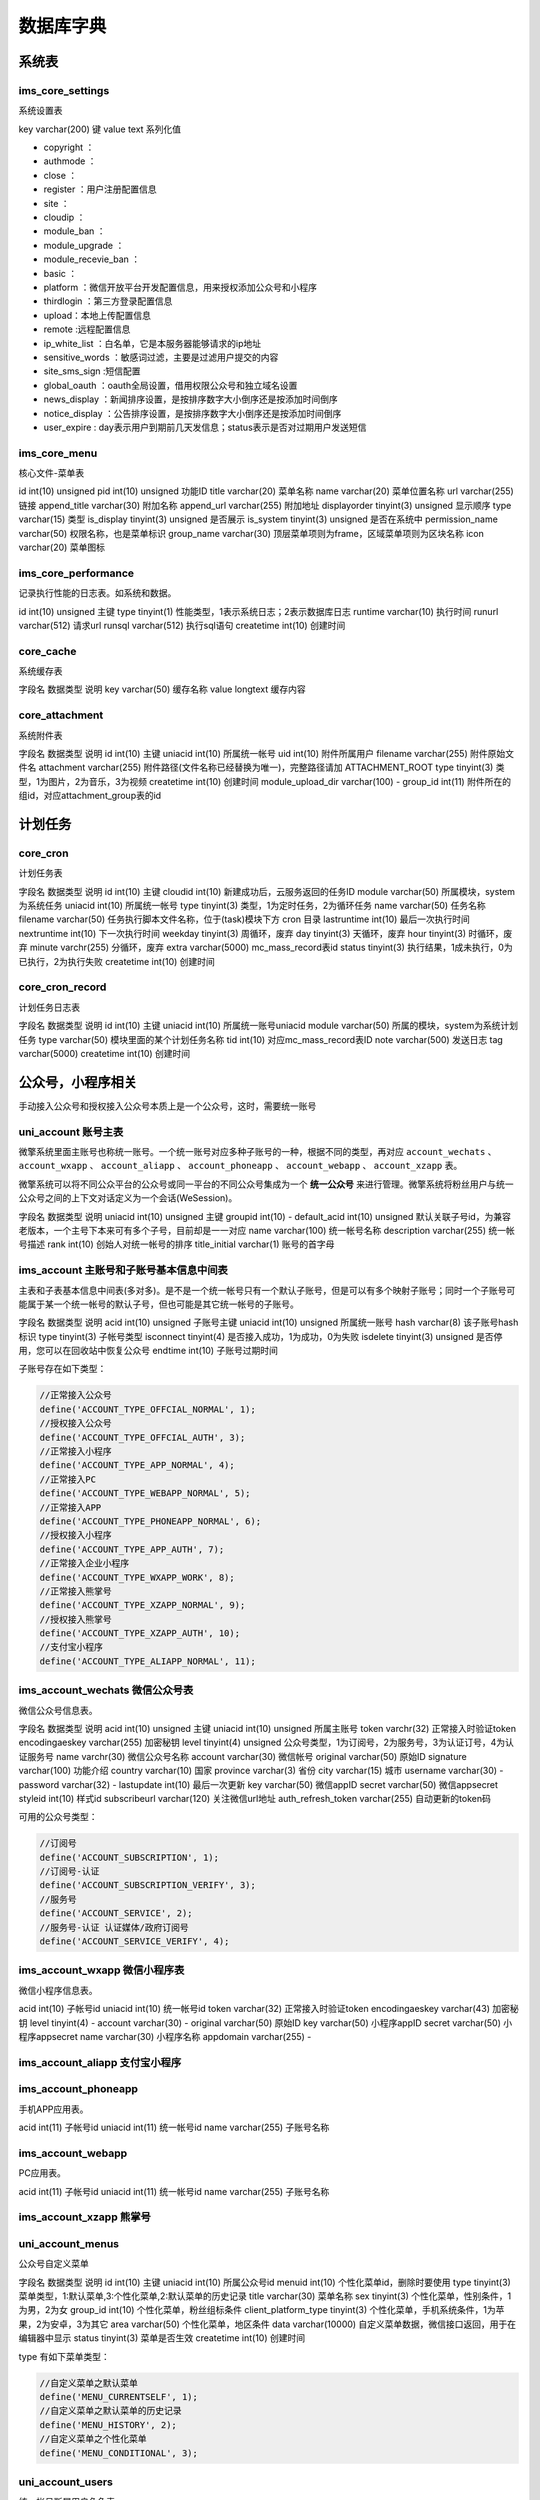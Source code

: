 *****
数据库字典
*****


系统表
======

ims_core_settings
-----------------
系统设置表

key  varchar(200)  键
value  text  系列化值

- copyright ：
- authmode ：
- close ：
- register ：用户注册配置信息
- site ：
- cloudip ：
- module_ban ：
- module_upgrade ：
- module_recevie_ban ：
- basic ：
- platform ：微信开放平台开发配置信息，用来授权添加公众号和小程序
- thirdlogin ：第三方登录配置信息
- upload：本地上传配置信息
- remote :远程配置信息
- ip_white_list ：白名单，它是本服务器能够请求的ip地址
- sensitive_words ：敏感词过滤，主要是过滤用户提交的内容
- site_sms_sign :短信配置
- global_oauth ：oauth全局设置，借用权限公众号和独立域名设置
- news_display ：新闻排序设置，是按排序数字大小倒序还是按添加时间倒序
- notice_display ：公告排序设置，是按排序数字大小倒序还是按添加时间倒序
- user_expire : day表示用户到期前几天发信息；status表示是否对过期用户发送短信



ims_core_menu
--------------
核心文件-菜单表

id  int(10) unsigned
pid  int(10) unsigned  功能ID
title  varchar(20)  菜单名称
name  varchar(20)  菜单位置名称
url  varchar(255)  链接
append_title  varchar(30)  附加名称
append_url  varchar(255)  附加地址
displayorder  tinyint(3) unsigned  显示顺序
type  varchar(15)  类型
is_display  tinyint(3) unsigned  是否展示
is_system  tinyint(3) unsigned  是否在系统中
permission_name  varchar(50)  权限名称，也是菜单标识
group_name  varchar(30)  顶层菜单项则为frame，区域菜单项则为区块名称
icon  varchar(20)  菜单图标


ims_core_performance
--------------------
记录执行性能的日志表。如系统和数据。

id  int(10) unsigned  主键
type  tinyint(1)  性能类型，1表示系统日志；2表示数据库日志
runtime  varchar(10)  执行时间
runurl  varchar(512)  请求url
runsql  varchar(512)  执行sql语句
createtime  int(10)  创建时间

core_cache
----------
系统缓存表

字段名  数据类型  说明
key  varchar(50)  缓存名称
value  longtext  缓存内容

core_attachment
---------------
系统附件表

字段名  数据类型  说明
id  int(10)  主键
uniacid  int(10)  所属统一帐号
uid  int(10)  附件所属用户
filename  varchar(255)  附件原始文件名
attachment  varchar(255)  附件路径(文件名称已经替换为唯一)，完整路径请加 ATTACHMENT_ROOT
type  tinyint(3)  类型，1为图片，2为音乐，3为视频
createtime  int(10)  创建时间
module_upload_dir  varchar(100)  -
group_id  int(11)  附件所在的组id，对应attachment_group表的id




计划任务
========
core_cron
---------
计划任务表

字段名  数据类型  说明
id  int(10)  主键
cloudid  int(10)  新建成功后，云服务返回的任务ID
module  varchar(50)  所属模块，system为系统任务
uniacid  int(10)  所属统一帐号
type  tinyint(3)  类型，1为定时任务，2为循环任务
name  varchar(50)  任务名称
filename  varchar(50)  任务执行脚本文件名称，位于(task)模块下方 cron 目录
lastruntime  int(10)  最后一次执行时间
nextruntime  int(10)  下一次执行时间
weekday  tinyint(3)  周循环，废弃
day  tinyint(3)  天循环，废弃
hour  tinyint(3)  时循环，废弃
minute  varchr(255)  分循环，废弃
extra  varchar(5000)  mc_mass_record表id
status  tinyint(3)  执行结果，1成未执行，0为已执行，2为执行失败
createtime  int(10)  创建时间

core_cron_record
----------------
计划任务日志表

字段名  数据类型  说明
id  int(10)  主键
uniacid  int(10)  所属统一账号uniacid
module  varchar(50)  所属的模块，system为系统计划任务
type  varchar(50)  模块里面的某个计划任务名称
tid  int(10)  对应mc_mass_record表ID
note  varchar(500)  发送日志
tag  varchar(5000)
createtime  int(10)  创建时间


公众号，小程序相关
=================

手动接入公众号和授权接入公众号本质上是一个公众号，这时，需要统一账号

uni_account 账号主表
--------------------
微擎系统里面主账号也称统一账号。一个统一账号对应多种子账号的一种，根据不同的类型，再对应 ``account_wechats`` 、 ``account_wxapp`` 、 ``account_aliapp`` 、 ``account_phoneapp`` 、 ``account_webapp`` 、 ``account_xzapp`` 表。

微擎系统可以将不同公众平台的公众号或同一平台的不同公众号集成为一个 **统一公众号** 来进行管理。微擎系统将粉丝用户与统一公众号之间的上下文对话定义为一个会话(WeSession)。

字段名  数据类型  说明
uniacid  int(10) unsigned  主键
groupid  int(10)  -
default_acid  int(10) unsigned   默认关联子号id，为兼容老版本，一个主号下本来可有多个子号，目前却是一一对应
name  varchar(100)  统一帐号名称
description  varchar(255)  统一帐号描述
rank  int(10)  创始人对统一帐号的排序
title_initial  varchar(1)  账号的首字母


ims_account 主账号和子账号基本信息中间表
--------------------------------------
主表和子表基本信息中间表(多对多)。是不是一个统一帐号只有一个默认子账号，但是可以有多个映射子账号；同时一个子账号可能属于某一个统一帐号的默认子号，但也可能是其它统一帐号的子账号。

字段名  数据类型  说明
acid  int(10) unsigned  子账号主键
uniacid  int(10) unsigned  所属统一账号
hash  varchar(8)  该子账号hash标识
type  tinyint(3)  子帐号类型
isconnect  tinyint(4)  是否接入成功，1为成功，0为失败
isdelete  tinyint(3) unsigned  是否停用，您可以在回收站中恢复公众号
endtime  int(10)  子账号过期时间

子账号存在如下类型：

.. code-block:: php

	//正常接入公众号
	define('ACCOUNT_TYPE_OFFCIAL_NORMAL', 1);
	//授权接入公众号
	define('ACCOUNT_TYPE_OFFCIAL_AUTH', 3);
	//正常接入小程序
	define('ACCOUNT_TYPE_APP_NORMAL', 4);
	//正常接入PC
	define('ACCOUNT_TYPE_WEBAPP_NORMAL', 5);
	//正常接入APP
	define('ACCOUNT_TYPE_PHONEAPP_NORMAL', 6);
	//授权接入小程序
	define('ACCOUNT_TYPE_APP_AUTH', 7);
	//正常接入企业小程序
	define('ACCOUNT_TYPE_WXAPP_WORK', 8);
	//正常接入熊掌号
	define('ACCOUNT_TYPE_XZAPP_NORMAL', 9);
	//授权接入熊掌号
	define('ACCOUNT_TYPE_XZAPP_AUTH', 10);
	//支付宝小程序
	define('ACCOUNT_TYPE_ALIAPP_NORMAL', 11);

ims_account_wechats 微信公众号表
-------------------------------
微信公众号信息表。

字段名  数据类型  说明
acid  int(10) unsigned  主键
uniacid  int(10) unsigned  所属主账号
token  varchr(32)  正常接入时验证token
encodingaeskey  varchar(255)  加密秘钥
level  tinyint(4) unsigned  公众号类型，1为订阅号，2为服务号，3为认证订号，4为认证服务号
name  varchr(30)  微信公众号名称
account  varchar(30)  微信帐号
original varchar(50)  原始ID
signature varchar(100)  功能介绍
country  varchar(10)  国家
province  varchar(3)  省份
city  varchar(15)  城市
username varchar(30)  -
password varchar(32)  -
lastupdate int(10)  最后一次更新
key  varchar(50)  微信appID
secret  varchar(50)  微信appsecret
styleid  int(10)  样式id
subscribeurl  varchar(120)  关注微信url地址
auth_refresh_token  varchar(255)  自动更新的token码

可用的公众号类型：

.. code-block:: php

	//订阅号
	define('ACCOUNT_SUBSCRIPTION', 1);
	//订阅号-认证
	define('ACCOUNT_SUBSCRIPTION_VERIFY', 3);
	//服务号
	define('ACCOUNT_SERVICE', 2);
	//服务号-认证 认证媒体/政府订阅号
	define('ACCOUNT_SERVICE_VERIFY', 4);

ims_account_wxapp 微信小程序表
-----------------------------
微信小程序信息表。

acid  int(10)  子帐号id
uniacid  int(10)  统一帐号id
token  varchar(32)  正常接入时验证token
encodingaeskey  varchar(43)  加密秘钥
level  tinyint(4)  -
account  varchar(30)  -
original  varchar(50)  原始ID
key  varchar(50)  小程序appID
secret  varchar(50)  小程序appsecret
name  varchar(30)  小程序名称
appdomain  varchar(255)  -

ims_account_aliapp 支付宝小程序
------------------------------


ims_account_phoneapp
--------------------
手机APP应用表。

acid  int(11)  子帐号id
uniacid  int(11)  统一帐号id
name  varchar(255)  子账号名称

ims_account_webapp
------------------
PC应用表。

acid  int(11)  子帐号id
uniacid  int(11)  统一帐号id
name  varchar(255)  子账号名称

ims_account_xzapp 熊掌号
------------------------

uni_account_menus
-----------------
公众号自定义菜单

字段名  数据类型  说明
id  int(10)  主键
uniacid  int(10)  所属公众号id
menuid  int(10)  个性化菜单id，删除时要使用
type  tinyint(3)  菜单类型，1:默认菜单,3:个性化菜单,2:默认菜单的历史记录
title  varchar(30)  菜单名称
sex  tinyint(3)  个性化菜单，性别条件，1为男，2为女
group_id  int(10)  个性化菜单，粉丝组标条件
client_platform_type  tinyint(3)  个性化菜单，手机系统条件，1为苹果，2为安卓，3为其它
area  varchar(50)  个性化菜单，地区条件
data  varchar(10000)  自定义菜单数据，微信接口返回，用于在编辑器中显示
status  tinyint(3)  菜单是否生效
createtime  int(10)  创建时间

type 有如下菜单类型：

.. code-block:: php

	//自定义菜单之默认菜单
	define('MENU_CURRENTSELF', 1);
	//自定义菜单之默认菜单的历史记录
	define('MENU_HISTORY', 2);
	//自定义菜单之个性化菜单
	define('MENU_CONDITIONAL', 3);

uni_account_users
-----------------
统一帐号所属用户角色表。

id  int(10)  主键
uniacid  int(10)  所属公众号
uid  int(10)  公众号对应具有权限用户
role  varchao(255)  用户的角色，分为manager,operator,owner,vice_founder。公众号权限从owner上取，owner可以编辑公众号信息
rank  tinyint(3)  公众号及小程序置顶排序



uni_account_modules
--------------------
统一账号所属模块状态表，设置过的模块才会存放在此表。说明模块的配置是对应统一帐号的。一个统一帐号模块都有独自的配置。

id  int(10) unsigned  主键
uniacid  int(10) unsigned  所属统一账号
module  varchar(50)  模块标识
enabled  tinyint(1)  在该统一帐号下模块是否启用，1为启用，0为禁用
shortcut  tinyint(1)  是否添加模块到快捷菜单，1为添加，0为不加
displayorder  int(10)  用户对模块置顶排序
settings  text  模块启用配置时，存放模块配置信息。存在default_entry表示模块默认入口id

ims_modules
-----------
所有安装模块的信息表格。记录的是模块清单的所有信息。

mid  int(10) unsigned  模块主键
name  varchar(10)  模块标识，不同于名称，该值唯一
type  varchar(20)  方便在左侧菜单中归类与显示。目前支持system,business等
title  varchar(100)  模块名称
version  varchar(15)  模块版本
ability  varchar(500)  模块功能
description  varchar(1000)  模块描述
author  varchar(50)  模块作者
url  varchar(255)  模块获取链接
setting  tinyint(1)  是否有模块全局配置
subscribes  varchar(500)  模块订阅的消息类型，模块接到消息后可以处理数据，但无法返回结果
handles  varchar(500)  模块处理的消息类型，模块接到此事件后，会直接转到至模块中处理，并返回结果。
isrulefields  tinyint(1)  是否要嵌入规则，设置后，可以在自动回复中设置关键字来进入模块
issystem  tinyint(1) unsigned  是否是系统内置模块
target  int(10) unsigned
iscard  tinyint(3) unsigned  是否支持使用优惠券
permissions  varchar(5000)  模块内的权限标识
title_initial  varchar(1)  模块标题的首字母
wxapp_support  tinyint(1)  模块是否支持微信小程序1:不支持；2:支持;0:表示没有设置
app_support  tinyint(1)
welcome_support  int(2)
oauth_type  tinyint(1)  模块授权类型，模块获取用户授权方式 1.静默授权 2.用户有感知授权
webapp_support  tinyint(1)
phoneapp_support  tinyint(1)
account_support  tinyint(1)
xzapp_support  tinyint(1)
aliapp_support  tinyint(1)

.. code-block:: php

	function module_types() {
		static $types = array(
			'business' => array(
				'name' => 'business',
				'title' => '主要业务',
				'desc' => ''
			),
			'customer' => array(
				'name' => 'customer',
				'title' => '客户关系',
				'desc' => ''
			),
			'activity' => array(
				'name' => 'activity',
				'title' => '营销及活动',
				'desc' => ''
			),
			'services' => array(
				'name' => 'services',
				'title' => '常用服务及工具',
				'desc' => ''
			),
			'biz' => array(
				'name' => 'biz',
				'title' => '行业解决方案',
				'desc' => ''
			),
			'enterprise' => array(
				'name' => 'enterprise',
				'title' => '企业应用',
				'desc' => ''
			),
			'h5game' => array(
				'name' => 'h5game',
				'title' => 'H5游戏',
				'desc' => ''
			),
			'other' => array(
				'name' => 'other',
				'title' => '其他',
				'desc' => ''
			)
		);
		return $types;
	}

- 公众号封面设置：支持公众号时可设置此项，设置一些功能的关键字入口，方便用户利用关键字触发图文进入功能

- 首页导航，个人中心导航，快捷菜单设置：支持公众号时可设置此项，设置这些菜单后，在用户DIY个人中心或是微官网首页时，可以选择此处设置的链接，方便管理员聚合模块功能。

- 是否要嵌入规则：支持公众号时可设置此项，微擎系统默认支持文字，图文，音乐，语音等回复，此类回复并不能很完美的支持模块中的需求，故而模块可以在自己的功能内，嵌入一个关键字规则回复功能，自行处理关键字触发后的回复内容（查看processor.php）。

- 订阅的消息类型：支持公众号时可设置此项，系统收到消息后，通知到订阅过这个消息的模块，模块只是负责接收处理消息，并不能去干预这个信息到达系统后的回复方式及内容。比如，你想用户在核销卡券后，在自己的模块中写入一条数据记录用户已经使用，则可以订阅”用户核销卡券事件”，当有人核销卡券时，系统会告诉你。

- 直接处理的类型：支持公众号时可设置此项，微擎系统所有关键字回复皆是基于“文字”信息，比如用户发送“我要投票”，系统收到后路由到相应的功能中，回复相应的数据。但是一些没有含义的信息，比如一张图片，一个地址位置等等，目前系统接到后是不做处理的，如果您的模块有此方面的需求，可以设置支持”直接可处理的消息类型”。
- 开发过程中，如果想变更一些配置，比如增加订阅消息，可以直接修改 manifest.xml 文件

基础配置：

- 参数设置：


ims_modules_plugin
-------------------
模块插件映射表

id  int(11)  主键
name  varchar(100)  模块名称
main_module  varchar(100)  主模块名称

ims_modules_cloud
-----------------
本地和云端模块有更新的记录会插入到该表中。

id  int(11)
name  varchar(100)  模块标识
title  varchar(100)  模块名称
title_initial  varchar(1)  首写字母
logo  varchar(100)  模块logo
version  varchar(15)  模块版本
install_status  tinyint(4)  安装状态
account_support  tinyint(4)  是否支持公众号
wxapp_support  tinyint(4)  小程序
webapp_support  tinyint(4)  PC版
phoneapp_support tinyint(4)  APP
welcome_support  tinyint(4)  微擎首页
main_module_name  varchar(50)  主模块标识
main_module_logo  varchar(100)  主模块logo
has_new_version  tinyint(1)  是否有新版本
has_new_branch  tinyint(1)  是否有新分支
is_ban  tinyint(4)  -
lastupdatetime  int(11)  最后一次更新
xzapp_support  tinyint(1)  是否支持熊掌
cloud_id  int(11)  -
aliapp_support  tinyint(1)  是否支持支付宝小程序

install_status 可能值如下：

.. code-block:: php

	//模块位于本地且安装
	define('MODULE_LOCAL_INSTALL', '1');
	//模块位于本地但未安装
	define('MODULE_LOCAL_UNINSTALL', '2');
	//模块位于线上且安装
	define('MODULE_CLOUD_INSTALL', '3');
	//模块位于线上且未安装
	define('MODULE_CLOUD_UNINSTALL', '4');


ims_modules_bindings
--------------------
定义此模块的封面,管理菜单,微站菜单及规则扩展菜单。该信息来自清单文件的bindins部分。模块的所有入口地址。

eid  int(11)
module  varchar(100)  模块标识
entry  varchar(30)  实体类型 cover/rule/menu/home/profile/shortcut/function/page/system_welcome/mine等
call  varchar(50)  WeModuleSite 类中的方法名称
title  varchar(50)  操作名称
do  varchar(200)  模块操作入口
state  varchar(200)  附加的用户参数(定义于WeModuleSite)
direct  int(11)  指进入时不做登录验证，可随意访问
url  varchar(100)
icon  varchar(50)  图标地址
displayorder  tinyint(255) unsigned  显示顺序


ims_uni_account_modules
------------------------
统一账号和模块的关联表。

id  int(10) unsigned  主键
uniacid  int(10) unsigned  统一账号id
module  varchar(50)  模块标识，即名称
enabled  tinyint(1) unsigned  是否开启模块
settings  text  在当前统一账号下的模块设置
shortcut  tinyint(1) unsigned  快捷访问
displayorder  int(10) unsigned  显示顺序

modules_rank
------------
模块排序表。用来显示某一用户最常用模块。

id  int(10) unsigned
module_name  varchar(100)  模块名称
uid  int(10)  用户id
rank  int(10)  排序数



ims_uni_group
-------------
微擎系统里面的应用权限套餐表。

什么是应用权限套餐？使用微擎的时候我们可以添加多个统一账号，可以对每个统一账号进行设置一些权限，例如，有的统一账号可以使用某个模块，有的统一账号不可以使用这个模块，限制统一账号使用哪些功能的称为应用权限套餐，应用权限套餐在微擎后台的“系统”——>应用权限组里面。因为，基础服务和所有服务套餐是微擎系统默认的，所以，在应用权限套餐表中看不到这两个套餐数据，只有管理员自己添加的套餐服务才在这个表中看到。

id  int(10) unsigned  主键
owner_uid  int(10)  拥有者id，默认为0，为副创始人id
name  varchar(50)  套餐名称
modules  text  套餐包含的模块，包含模块标识的系列化数据
templates  varchar(5000)  套餐包含的模板，包含模板id的系列化数据
uniacid  int(10) unsigned  统一账号，默认为0，表示该套餐不属于任何统一帐号扩展包；如果存在，则表示该额外套餐所属的统一帐号；一个统一帐号只能有一个额外套餐；

uni_account_group
-----------------
统一账号和套餐组映射表，即统一帐号下拥有的套餐组。

id  int(10) unsigned  主键
uniacid  int(10) unsigned  统一帐号id
groupid  int(10)  套餐组id，-1为全部套餐，关联 uni_group 表

uni_settings
------------
统一帐号配置表。

uniacid  int(10) unsigned  统一帐号
passport  varchar(200)  会员注册参数，当通过公众号关注时，会自动使用该密码作为系统用户密码，其中focusreg键值表示是否关注注册
oauth  varchar(100)  oauth借用及域名设置，注意还有一个站点global_oauth设置
jsauth_acid  int(10) unsigned  JSSDK借用公众号id
uc  varchar(500)  Ucenter配置
notify  varchar(2000)  公众号短信设置，如短信剩余条数和短信签名；包括邮件设置参数
creditnames  varchar(500)  公众号积分别名
creditbehaviors  varchar(500)  公众号积分行为设置
welcome  varchar(60)  公众号欢迎信息
default  varchar(60)  公众号默认回复
default_message  varchar(2000)  特殊事件默认回复
payment  text  公众号支付设置
stat  varchar(300)  公众号统计设置（废弃）
default_site  int(10) unsigned  公众号默认微官网
sync  tinyint(3) unsigned  粉丝同步设置（废弃）
recharge  varchar(500)
tplnotice  varchar(1000)  粉丝通知模板消息ID数组
grouplevel  tinyint(3) unsigned  会员所在组的变更方式，0：不自动变更，只能通过管理员来变更；1：系统根据当前会员的总积分，按照每个会员组所需总积分的设置进行变更。可自动升降；2：系统根据当前会员的总积分，如果会员的总积分达到更高一级的会员组，则变更会员组，如果积分少于当前所在会员组所需总积分，保持当前会员组不变，不会降级。
mcplugin  varchar(500)  废弃
exchange_enable  tinyint(3) unsigned  废弃
coupon_type  tinyint(3) unsigned  废弃
menuset  text
statistics  varchar(100)  访问统计相关设置信息
bind_domain  varchar(200)  公众号绑定的域名
comment_status  tinyint(1)  是否开启公众号文章评论
reply_setting  tinyint(4)  设置自动回复次数，则对于每一个用户，在当天内，某一个关键字连续并重复回复超过设置次数后，自动回复失效；为0表示不限制，最大可设置50。

ims_uni_verifycode
------------------
会员注册或绑定手机和邮箱验证码。

字段名  数据类型  说明
id  int(10)  主键
uniacid  int(10)  所属公众号
receiver  varchar(50)  接收验证码的手机或是邮箱
verifycode  varchar(6)  验证码
total  tinyint(3)  发送次数，超过5次后需要等待
createtime	int(10)  创建时间
failed_count  int(10)  -


附件相关
========
core_attachment
---------------
系统本地附件表，见上面。

wechat_attachment
-----------------
微信素材表。

字段名  数据类型  说明
id  int(10)  主键
uniacid  int(10)  统一帐号
acid  int(10)  子帐号id
uid  int(10)  所属用户
filename  varchar(255)  附件文件名
attachment  varchar(255)  附件路径，为微信服务器文件地址
media_id  varchar(255)  素材Mediaid，微信返回
width  int(10)  宽
height  int(10)  高
type  tinyint  素材类型，1为图片，2为音频， 3为视频，4为图文
model  tinyint  素材存储类型，1为永久，2为临时，local表示本地
createtime  int  创建时间

wechat_news
------------
微信图文素材详情表。

字段名  数据类型  说明
id  int(10)  主键
uniacid  int(10)  所属公众号
attach_id  int(10)  所属附件id，与wechat_attachment关联
thumb_media_id  varchar(60)  封面图media_id
thumb_url  varchar(255)  封面图地址
title  varchar(50)  每条图文标题
author  varchar(30)  图文作者
digest  varchar(255)  文章摘要
content  text  图文内容
content_source_url  varchar(200)  图文来源
show_cover_pic  tinyint(3)  是否在在正文顶部显示封面图
url  varchar(200)  图文第一篇内容URL
displayorder  int(2)  图文节点顺序


小程序相关
=========
wxapp_general_analysis
----------------------
小程序数据常规分析表，获取小程序访问分析数据。

字段名  数据类型  说明
id  int(10)  主键
uniacid  int(10)  小程序uniacid
session_cnt  int(10)  打开次数
visit_pv  int(10)  访问次数，PV(page view)，即页面浏览量
visit_uv  int(10)  访问人数，UV（Unique Visitor）独立访客，统计1天内访问某站点的用户数(以cookie为依据);
visit_uv_new  int(10)  新用户数
type  tinyint(2)  1、概况趋势；2、访问日趋势；3、访问周趋势；4、访问月趋势；5、访问分布；6、访问日留存；7、周留存；8、访问月留存；9、访问页面
stay_time_uv  varchar(10)  人均停留时长
stay_time_session  varchar(10)  次均停留时长
visit_depth  varchar(10)  平均访问深度
ref_date  varchar(8)  时间

权限管理
=======
副创始人功能：

- 公众号部分：可以添加公众号，管理公众号，给公众号分配主管理员，应用权限。
- 用户部分：可以添加用户，添加用户后，此用户为副创始人的下级用户，可以给用户分配用户组权限。可以管理用户添加的公众号。

  - 有自己的专属链接，通过专属链接注册的用户为副创始人的下级用户。
  - 可以给之前普通注册的用户添加副创始人。

- 权限部分：副创始人目前拥有所有应用，小程序，模板权限，可以修改应用的图标名称，可以新建自己的应用权限和用户权限组，可以分配给下级用户。
- 副创始人只能看到下级用户，自己创建的应用权限和用户权限组，只能看到自己创建的公众号和下级用户创建的公众号。
- 副创始人没有站点管理的所有权限，不能给应用模块进行升级购买等，不能发布公告文章。

实现上面功能需要能够添加副创始人用户组。

- 可以限制副创始人创建公众号，小程序的个数(包括副创始人的下级用户)；
- 可以限制副创始人分配应用模块，小程序的种类；
- 可以设置副创始人的使用期限；

公众号的主管理员可以分配和取消分配公众号的使用人员(主管理员不能创建用户，一般是副创始人)，使用人员包含操作员和管理员，管理员可以修改公众号信息和查看管理操作员，操作员仅有设置公众号规则权限，无法修改公众号基本信息，主管理员可以设置管理员的功能权限以及操作员的功能权限。

主管理员和管理员、操作员都可以创建应用，可以通过用户组来限制创建应用。存在两个问题，1、副创始人不能修改用户名称；

将应用分配到应用权限组，即套餐
----------------------------
添加应用权限套餐，设置应用套餐名称，选择需要添加的应用、小程序、微站模板，提交保存后，分配给用户权限组该应用权限套餐，那么此用户组即可使用该应用权限套餐。

将应用权限组分配给用户权限组
--------------------------
可以设置用户所在用户组权限功能，

将用户分到用户权限组
-------------------



自动回复
========

自动回复分为关键字自动回复、非关键字自动回复、首次访问自动回复、默认回复、常用服务、自定义接口回复：

- 关键字自动回复，一个规则，可以设置多个关键字和多个回复，回复内容是随机选择的。触发关键字的类型包括精准触发、包含关键字触发、正则匹配关键字触发。回复的内容类型包括图文、文字、微信图片、音乐、语音、视频。
- 非关键字(非文字)自动回复，可以控制其他特殊状态的回复，比如用户直接发送图片，就可以选择回复该图片的消息类型。
- 首次访问自动回复，该回复就是常规的欢迎回复，粉丝关注公众号之后主动推送的消息。
- 默认回复，在粉丝给公众号发送消息，不触发任何关键字的情况下，会回复默认回复。
- 常用服务，常用服务内接口都是设置好的，无需其他设置，直接开启使用即可。
- 自定义接口回复，可以在不修改公众号接口的情况下，调用其他第三方平台的回复规则或者本地逻辑复杂的规则。


ims_rule
--------
自动回复规则表

id  int(10) unsigned  主键
uniacid  int(10) unsigned  统一账号
name  varchar(50)  规则名称
module  varchar(50)  规则类型，包括userapi，cover，reply(虚拟模块)
displayorder  int(10) unsigned  规则优先级顺序
status  tinyint(1) unsigned  是否开启
containtype  varchar(100)  模块标识，如，系统模块回复('basic', 'news', 'images', 'voice', 'video', 'music', 'wxcard')和自定义模块回复

当规则类型是 ``reply`` 时，需要查看 ``containtype`` 字段(basic,news,images等，表示模块标识)来获取具体回复表中的内容。而处理该规则的模块是 ``core`` 模块。

ims_rule_keyword
----------------
规则和关键字映射表，触发该规则对应的关键字。一条规则可以对应多个关键字。

id  int(10) unsigned  主键
rid  int(10) unsigned  规则主键
uniacid  int(10) unsigned  统一账号
module  varchar(50)  规则类型
content  varchar(255)  关键字内容
type  tinyint(1) unsigned  关键字匹配类型，可以是精确关键字，包含关键字，正则匹配
displayorder  tinyint(3) unsigned  显示顺序
status  tinyint(1) unsigned  是否启动该关键字

下面的表格是自动回复类型表：

一条规则可以有多条回复，每条回复可以是不同类型的消息，会随机选择一个。

ims_basic_reply
---------------
回复文字消息

id  int(10) unsigned  主键
rid  int(10) unsigned  规则主键
content  varchar(1000)  回复文字消息内容

ims_cover_reply
---------------
回复模块封面消息，就是模块入口回复规则，通过关键字来自动回复包含模块入口的图文消息。

id  int(10) unsigned  主键
uniacid  int(10) unsigned  统一账号
multiid  int(10) unsigned
rid  int(10) unsigned  规则主键
module  varchar(30)  模块标识
do  varchar(30)  动作
title  varchar(255)  图文标题
description  varchar(255)  图文描述
thumb  varchar(255)  图文图片
url  varchar(255)  图文对应的链接

ims_custom_reply
----------------

id  int(10) unsigned  主键
rid  int(10) unsigned  规则主键
start1  int(10)
end1  int(10)
start2  int(10)
end2  int(10)

ims_images_reply
----------------
回复图片消息

id  int(10) unsigned  主键
rid  int(10) unsigned  规则主键
title  varchar(50)
description  varchar(255)
mediaid  varchar(255)  媒体文件id
createtime  int(10)  创建时间

ims_music_reply
---------------
回复音乐消息

id  int(10) unsigned  主键
rid  int(10) unsigned  规则主键
title  varchar(50)  音乐标题
description  varchar(255)  音乐标题下面的描述
url  varchar(300)  音乐文件链接
hqurl  varchar(300)  高品质音乐链接

ims_news_reply
--------------
回复图文消息

id  int(10) unsigned  主键
rid  int(10) unsigned  规则主键
parent_id  int(10)  当前记录所属的图文
title  varchar(50)  标题
author  varchar(64)  作者
description  varchar(255)  摘要
thumb  varchar(500)  缩略图路径
content  mediumtext  文章内容？？
url  varchar(255)  文章链接地址
displayorder  int(10)  在图文列表中顺序
incontent  tinyint(1)  是否显示为图文封面
createtime  int(10)  图文创建时间
media_id  varchar(50)  媒体文件id

ims_userapi_reply
------------------
服务和自定义接口回复消息。

id  int(10) unsigned  主键
rid  int(10) unsigned  规则主键
description  varchar(300)  功能描述
apiurl  varchar(300)  接口地址
token  varchar(32)  远程接口token
default_text  varchar(100)  当接口无回复时，则返回用户此处设置的文字信息
cachetime  int(10) unsigned  接口返回数据将缓存在系统中的时限，默认为0不缓存。

ims_video_reply
---------------
回复视频消息

id  int(10) unsigned  主键
rid  int(10) unsigned  规则主键
title  varchar(50)  标题
description  varchar(300)  功能描述
mediaid  varchar(255)  媒体文件id
createtime  int(10)  创建时间

ims_voice_reply
---------------
回复声音消息

id  int(10) unsigned  主键
rid  int(10) unsigned  规则主键
title  varchar(50)  标题
mediaid  varchar(255)  媒体文件id
createtime  int(10)  创建时间

ims_wxcard_reply
----------------
回复微信名片消息??

id  int(10) unsigned  主键
rid  int(10) unsigned  规则主键
title  varchar(30)  标题
card_id  varchar(50)
cid  int(10) unsigned
brand_name  varchar(30)
logo_url  varchar(255)
success  varchar(255)
error  varchar(255)


用户管理
========
用户角色


ims_users
---------

uid  int(10) unsigned  用户id
owner_uid  int(10)  副创始人id，他们有自己的专属链接，通过专属链接注册的用户为副创始人的下级用户，该值默认为0，表示属于主创始人。
groupid  int(10) unsigned  用户所属的组，如果是副创始人，则是副创始人组id；如果不是，则对应用户组id，默认为0
founder_groupid  tinyint(4)  用户所属的组类型，可以是普通组(0)和副创始人组(1)
username  varchar(30)  用户名称
password  varchar(200)  用户密码
salt  varchar(10)  盐
type  tinyint(3)  用户类型，可以是普通成员(1)和店员(3)
status  tinyint(4)  用户状态，可以是审核(1)，正常(2)，禁止(3)
joindate  int(10) unsigned
joinip  varchar(15)
lastvisit  int(10) unsigned  最近一次访问时间
lastip  varchar(15)  最近一次ip地址
remark  varchar(500)  用户备注
starttime  int(10) unsigned  用户开始有效时间
endtime  int(10) unsigned  账户有效期截止时间
register_type  tinyint(3)  注册类型，可以是
openid  varchar(50)  第三方openid，默认绑定第三方，但可能有多个第三方绑定呢？
welcome_link  tinyint(4)

.. code-block:: php

	// 用户状态
	define('USER_STATUS_CHECK', 1);
	define('USER_STATUS_NORMAL', 2);
	define('USER_STATUS_BAN', 3);
	// 用户类型
	define('USER_TYPE_COMMON', 1);
	define('USER_TYPE_CLERK', 3);

ims_users_bind
--------------
用户绑定表

字段名  数据类型  说明
id  int(11)  主键
uid  int(11)  用户uid
bind_sign  varchar(50)  绑定标识openid或者手机号
third_type  tinyint(4)  绑定类型 1:qq 2:weixin 3:手机号
third_nickname  varchar(255)  昵称或者手机号

ims_users_group
---------------
后台登录用户组表。

id  int(10) unsigned  主键
owner_uid  int(10)  默认为0表示属于主创始人或者副创始人uid
name  varchar(50)  用户组名称
package  varchar(5000)  应用权限套餐组，包括多个套餐组id
maxaccount  int(10) unsigned  创建公众号数量
maxsubaccount  int(10) unsigned
timelimit  int(10) unsigned 设置用户组的有效期限。0为不限制期限。到期后，该用户下的所有公众号只能使用 "基础服务"
maxwxapp  int(10) unsigned  创建微信小程序数量
maxwebapp  int(10) unsigned  创建PC数量
maxphoneapp  int(10) unsigned  创建APP数量
maxxzapp  int(10) unsigned  创建熊掌号数量
maxaliapp  int(10) unsigned  创建支付宝小程序数量

ims_users_founder_group
-----------------------
副创始人专用用户组表。和 ims_users_group 唯一的区别是没有 owner_uid 字段。？？

id  int(10) unsigned  对应users表的groupid字段
name  varchar(50)  用户组名称
package  varchar(5000)  应用权限套餐组，包括多个套餐id
maxaccount  int(10) unsigned  创建公众号数量
maxsubaccount  int(10) unsigned  ？？
timelimit  int(10) unsigned 设置用户组的有效期限。0为不限制期限。到期后，该用户下的所有公众号只能使用 "基础服务"
maxwxapp  int(10) unsigned  创建微信小程序数量
maxwebapp  int(10) unsigned  创建PC数量
maxphoneapp  int(10) unsigned  创建APP数量
maxxzapp  int(10) unsigned  创建熊掌号数量
maxaliapp  int(10) unsigned  创建支付宝小程序数量

ims_uni_account_users
---------------------
统一帐号所属用户角色表。一个统一帐号具有多个用户；每一个用户可以管理多个统一帐号。所以是多对多关系

id  int(10) unsigned  主键
uniacid  int(10) unsigned  统一账号
uid  int(10) unsigned  用户id
role  varchar(255)  用户的角色，可以是创始人(founder)，副创始人(vice_founder)，拥有者(owner)，管理员(manager)，操作员(operator)，店员(clerk)。统一账号权限从owner上取
rank  tinyint(3) unsigned  公众号及小程序置顶排序

ims_users_permission
--------------------
统一帐号所属用户权限表。

id  int(10) unsigned  主键
uniacid int(10) unsigned  统一账号
uid  int(10) unsigned  用户id
type  varchar(100)  权限类型，可以是公众号权限(system)、小程序(wxapp)、某一模块(模块标识)、系统(site)，系统权限没有找到过，从代码来看应该没有该类型
permission  varchar(10000)  以|分隔的权限字符串
url  varchar(255)


ims_users_profile
-----------------
登录后台的用户信息表，用户信息字段可以通过系统用户字段管理进行增加。

id  int(10) unsigned  主键
uid  int(10) unsigned  用户id
createtime  int(10) unsigned
edittime  int(10)
realname  varchar(10)  真实姓名
nickname  varchar(20)  昵称
avatar  varchar(255)  头像
qq  varchar(15)  QQ号
mobile  varchar(11)  手机号码，手机号码登录时，会检索该值
fakeid  varchar(30)
vip  tinyint(1) unsigned  VIP级别
gender  tinyint(1)  性别
birthyear  smallint(6) unsigned  出生年份
birthmonth  tinyint(3) unsigned  出生月份
birthday  tinyint(3) unsigned  出生日
constellation  varchar(10)  星座
zodiac  varchar(5)  生肖
telephone  varchar(15)  固定电话
idcard  varchar(30)  证件号码
studentid  varchar(50)  学号
grade  varchar(10)  班级
address  varchar(255)  邮寄地址
zipcode  varchar(10)  邮编
nationality  varchar(30)  国籍
resideprovince  varchar(30)  居住省
residecity  varchar(30)  居住城市
residedist  varchar(30)  居住区域
graduateschool  varchar(50)  毕业学校
company  varchar(50)  公司
education  varchar(10)  学历
occupation  varchar(30)  职业
position  varchar(30)  职位
revenue  varchar(10)  年收入
affectivestatus  varchar(30)  情感状态
lookingfor  varchar(255)  交友目的
bloodtype  varchar(5)  血型
height  varchar(5)  身高
weight  varchar(5)  体重
alipay  varchar(30)  支付宝账号
msn  varchar(30)  MSN
email  varchar(50)  电子邮箱
taobao  varchar(30)  阿里旺旺
site  varchar(30)  个人主页
bio  text  自我介绍
interest  text  兴趣爱好
workerid  varchar(64)

ims_activity_clerks
-------------------
统一帐号下门店拥有的店员表。用户表中uid如果用户是店员，则会在本表中存储另外的信息。

id  int(10) unsigned
uniacid  int(10) unsigned  统一账号
uid  int(10) unsigned  用户表的用户id
storeid  int(10) unsigned  门店id
name  varchar(20)  店员名称
password  varchar(20)  店员密码
mobile  varchar(20)  手机号码
openid  varchar(50)  第三方openid
nickname  varchar(30)  昵称


ims_activity_stores
-------------------
门店表

id  int(10)  -
uniacid  int(10)  -
business_name  varchar(50)  门店名称
branch_name  varchar(50)
category  varchar(255)
province  varchar(15)
city  varchar(15)
district  varchar(15)
address  varchar(50)
longitude  varchar(15)
latitude  varchar(15)
telephone  varchar(20)
photo_list  varchar(10000)
avg_price  int(10)
recommend  varchar(255)
special  varchar(255)
introduction  varchar(255)
open_time  varchar(50)
location_id  int(10)
status  tinyint(3)
source  tinyint(3)
message  varchar(500)

site_store_create_account
-------------------------

id  int(10)  -
uid  int(10)  用户id
uniacid  int(10)  统一帐号id
type  tinyint(4)  -
endtime  int(12)  截止日期

type取值：

.. code-block:: php

	//正常接入小程序
	define('ACCOUNT_TYPE_APP_NORMAL', 4);


会员相关的表
===========

mc_mass_record
---------------
群发日志表

字段名  数据类型  说明
id  int(10)  主键
uniacid  int(10)  统一帐号
acid  int(10)  子账号
groupname  varchar(50)  群发对象粉丝分组名字
fansnum  int(10)  群发对象粉丝数量
msgtype  varchar(10)  群发消息类型：news图文、image图片、voice语音、video视频
group  int(10)  群发对象粉丝会员组ID
attach_id  int(10)  对应wechat_attachment表ID
media_id  varchar(100)  群发的素材media_id
content  varchar(10000)  群发内容
type  tinyint(3)  0:普通群发,1:立即群发
status  tinyint(3)  状态：0:发送成功,1:待发送,2:发送失败
cron_id  int(10)  对应core_cron表ID
sendtime  int(10)  预计发送时间
finalsendtime  int(10)  实际发送时间
createtime  int(10)  创建时间


message_notice_log
------------------
消息提醒表

字段名  数据类型  说明
id  int(11)  主键
message  varchar(255)  消息内容
is_read  tinyint(3)  读取状态 1未读，2已读
uid  int(11)  用户uid
sign  varchar(22)  订单id,公众号uniacid,工单的id,注册uid
type  tinyint(3)  1订单，2公众号到期，3工单，4注册，5小程序到期
status  tinyint(3)  是否需要审核 1、注册审核；2、正常
create_time  int(11)  提交时间
end_time  int(11)  到期时间

.. code-block:: php

//消息提醒类型
//提交订单消息类型
define('MESSAGE_ORDER_TYPE', 1);
//公众号过期消息类型
define('MESSAGE_ACCOUNT_EXPIRE_TYPE', 2);
//小程序过期消息类型
define('MESSAGE_WECHAT_EXPIRE_TYPE', 5);
//pc过期消息类型
define('MESSAGE_WEBAPP_EXPIRE_TYPE', 6);
//工单消息类型
define('MESSAGE_WORKORDER_TYPE', 3);
//注册消息类型
define('MESSAGE_REGISTER_TYPE', 4);
//用户账号到期
define('MESSAGE_USER_EXPIRE_TYPE', 7);
//小程序应用升级
define('MESSAGE_WXAPP_MODULE_UPGRADE', 8);

//消息是否读取 1未读  2已读
define('MESSAGE_NOREAD', 1);
define('MESSAGE_READ', 2);


core_sendsms_log
----------------
短信发送日志表。

id  int(10)  -
uniacid  int(10)  统一帐号
mobile  varchar(11)  手机号码
content  varchar(255)  发送内容
result varchar(255)  发送结果
createtime  int(11)  发送时间

ims_attachment_group
--------------------
资源分组表，主要用于前端上传控件。


id  int(11)  -
name  varchar(25)  分组名称
uniacid  int(11)  统一帐号
uid  int(11)  用户id
type  tinyint(1)  资源类型包括是本地服务器资源分组(0)还是微信资源分组(1)

users_failed_login
------------------
用户登录失败记录表。用来记录最近5分钟登录失败的信息。

id  int(10)  -
ip  varchar(15)  访问ip
username  varchar(32)  用户名称
count  tinyint(1)  登录次数
lastupdate  int(10)  最后一次登录时间

profile_fields
--------------
用户详情字段表。

id  int(10)
field  varchar(255)
available  tinyint(1)
title  varchar(255)
description  varchar(255)
displayorder  smallint(6)
required  tinyint(1)
unchangeable  tinyint(1)
showinregister  tinyint(1)
field_length  int(10)


ims_job
--------
系统后台任务表。

id  int(11)
type  tinyint(4)  任务类型，10表示删除统一帐号；20表示同步粉丝
uniacid  int(11)
payload  varchar(255)
status  tinyint(3)  任务是否完成
title  varchar(22)  任务标题
handled  int(11)  任务已经处理的文件数
total  int(11)  要删除的文件数
createtime  int(11)
updatetime  int(11)  任务最近一次处理时间
endtime  int(11)  任务结束时间

stat_visit
----------
访问记录表。用来记录客户访问记录。如何生成的记录？？

id  int(10)
uniacid  int(10)  统一帐号
module  varchar(100)  模块标识
count  int(10)  当天的访问数
date  int(10)  访问日期
type  varchar(10)  访问方式类型 有web(后台)，app(前台)，api(微信)，all


system_stat_visit
------------------
系统访问记录。是否是用来记录管理员访问记录？？

id  int(10)
uniacid  int(10)  统一帐号
modulename  varchar(100)  模块标识
uid  int(10)  用户id
displayorder  int(10)  显示顺序，越大的优先显示
createtime  int(10)  创建时间
updatetime  int(10)  更新时间


article_news
------------
新闻表。

id  int(10) unsigned
cateid  int(10) unsigned 新闻分类id
title  varchar(100)  新闻标题
content  mediumtext  新闻内容
thumb  varchar(255)  缩略图
source  varchar(255)  新闻来源
author  varchar(50)  新闻作者
displayorder  tinyint(3) unsigned  新闻显示顺序
is_display  tinyint(3) unsigned  是否显示
is_show_home  tinyint(3) unsigned  是否显示在首页
createtime  int(10) unsigned  创建时间
click  int(10) unsigned  阅读次数


article_category
-----------------
分类表。

id  int(10) unsigned
titile  varchar(30)  分类名称
displayorder  tinyint(3) unsigned  显示顺序
type  varchar(15)  分类类型，如news(新闻)，notice(公告)

article_notice
---------------
公告表。

id  int(10) unsigned
cateid  int(10) unsigned 公告分类
title  varchar(100)  公告标题
content  mediumtext  公告内容
source  varchar(255)  公告来源
author  varchar(50)  公告作者
displayorder  tinyint(3) unsigned  公告显示顺序
is_display  tinyint(3) unsigned  公告显示
is_show_home  tinyint(3) unsigned  公告显示在首页
createtime  int(10) unsigned  创建时间
click  int(10) unsigned  阅读次数
style  varchar(200)  标题样式包括颜色和粗细
group  varchar(255)  哪些用户组可见，不设置代表全部用户组可见；哪些副创始人用户组可见，不设置代表全部副创始人用户组可见

article_unread_notice
----------------------
未读公告。

id  int(10) unsigned
notice_id  int(10) unsigned  公告id
uid  int(10) unsigned  用户id
is_new  tinyint(3) unsigned  是否已经查看，0表示未查看；1表示查看


stat_fans
----------
粉丝统计表

id  int(10) unsigned
uniacid  int(10) unsigned
new  int(10) unsigned  新关注用户数
cancel  int(10) unsigned  取消关注用户数
cumulate  int(10)  到统计日期为止总用户数
date  varchar(8)  统计日期

mc_mapping_fans
---------------

fanid  int(10) unsigned
acid  int(10) unsigned
uniacid  int(10) unsigned
uid  int(10) unsigned  mc_members表中uid
openid  varchar(50)  公众号openid
nickname  varchar(50)  粉丝昵称
groupid  varchar(30)  用户被打上的标签ID列表，以逗号分隔，这不是和mc_fans_tag_mapping表重复了吗？？
salt  char(8)  生成会员密码的盐
follow  tinyint(1) unsigned  0表示未关注
followtime  int(10) unsigned  关注时间
unfollowtime  int(10) unsigned  取消关注时间
tag  varchar(100)  保存微信返回用户基本信息
updatetime  int(10) unsigned  更新记录时间
unionid  varchar(64)  微信开放平台帐号

mc_oauth_fans
-------------
借用授权粉丝映射表。

id  int(10) unsigned
oauth_openid  varchar(50)  借用授权公众号用户openid
acid  int(10) unsigned  公众号id
uid  int(10) unsigned  用户id
openid  varchar(50)  当前公众号用户openid

mc_groups
---------
统一帐号会员组表。

groupid  int(11)  组id
uniacid  int(11)  统一帐号id
title  varchar(20)  组标题
credit  int(10) unsigned
isdefault  tinyint(4)  是否是该统一帐号的默认组

mc_fans_groups
--------------
粉丝标签列表。统一公众号下具有的标签组。

id  int(10) unsigned
uniacid  int(10) unsigned
acid  int(10) unsigned
groups  varchar(10000)  粉丝标签列表


mc_fans_tag_mapping
-------------------
粉丝和标签映射表。一个粉丝可能有多个标签。

id  int(11) unsigned
fanid  int(11) unsigned  mc_mapping_fans表fanid
tagid  tinyint(3) unsigned

mc_member_fields
-----------------
会员字段表。

id  int(10) unsigned
uniacid  int(10)
fieldid  int(10)
title  varchar(255)
available  tinyint(1)
displayorder  smallint(6)


mc_members
----------
会员信息表。 pay_password支付密码


qrcode
------
生成带参数的二维码

id  int(10) unsigned
uniacid  int(10) unsigned
acid  int(10) unsigned
type  varchar(10)  临时(1)还是永久(2)
extra  int(10) unsigned
qrcid  bigint(20)  临时二维码的数字参数值，场景值ID
scene_str  varchar(64)  永久二维码的字符串参数值，场景值ID
name  varchar(50)  二维码名称
keyword  varchar(100)  消息内容，即触发关键字
model  tinyint(1) unsigned  临时(1)还是永久(2)二维码
ticket  varchar(250)  换取二维码ticket
url  varchar(256)  二维码图片解析后的地址，开发者可根据该地址自行生成需要的二维码图片
expire  int(10) unsigned  该二维码有效时间，以秒为单位。最大不超过2592000（即30天）。
subnum  int(10) unsigned
createtime  int(10) unsigned  二维码创建时间
status  tinyint(1) unsigned  是否有效


qrcode_stat
------------

id  int(10) unsigned
uniacid  int(10) unsigned
acid  int(10) unsigned
qid  int(10) unsigned
openid  varchar(50)
type  tinyint(1) unsigned
qrcid  bingint(20) unsigned
scene_str  varchar(64)
name  varchar(50)
createtime  int(10) unsigned

wxapp_versions
---------------
一个统一帐号具有多个版本小程序。该表用来存储多个版本。

id  int(10)
uniacid  int(10)
multiid  int(10)  微站id，默认为0
version  varchar(10)  版本号
description  varchar(255)  小程序描述
modules  varchar(1000)  如果设计方式是WXAPP_MODULE，则是选择模块数组
design_method  tinyint(1)  设计方式
template  int(10)  设计方式是WXAPP_TEMPLATE，则是选择模板id
quickmenu  varchar(2500)  快捷菜单？？
createtime  int(10)  小程序创建时间
type  int(2)  小程序创建类型，默认为0
entry_id  int(11)
use_default  tinyint(1)

设计方法有如下值：

.. code-block:: php

	//DIY小程序
	define('WXAPP_DIY', 1);
	//选择模版小程序
	define('WXAPP_TEMPLATE', 2);
	//跳转模块小程序
	define('WXAPP_MODULE', 3);

小程序创建类型有如下值：

.. code-block:: php

	//网页小程序类型
	define('WXAPP_CREATE_MODULE', 1);
	//打包多个模块小程序
	define('WXAPP_CREATE_MUTI_MODULE', 2);
	//普通小程序类型
	define('WXAPP_CREATE_DEFAULT', 0);


phoneapp_versions
-----------------



site_article
-------------
微信公众号内文章表。

id  int(10) unsigned
uniacid  int(10) unsigned
rid  int(10) unsigned  回复规则id
kid  int(10) unsigned  ？？
iscommend  tinyint(1)  是否推荐
ishot  tinyint(1) unsigned  是否头条
pcate  int(10) unsigned  父分类
ccate  int(10) unsigned  子分类
template  varchar(300)  模板，即主题中的模板
title  varchar(100)  文章标题
description  varchar(100)  文章简介
content  mediumtext  文章内容
thumb  varchar(255)  文章缩略图
incontent  tinyint(1)  是否把封面图片显示在正文中
source  varchar(255)  文章来源，写相对地址吧？？
author  varchar(50)  文章作者
displayorder  int(10) unsigned  文章的显示顺序，越大则越靠前
linkurl  varchar(500)  直接链接，当打开该文章时，会重定向到该地址
createtime  int(10) unsigned  文章创建时间
edittime  int(10)  文章失效时间？？
click  int(10) unsigned  阅读次数
type  varchar(10)
credit  varchar(255)  设置赠送积分后,粉丝在分享时赠送积分.粉丝的好友在点击阅读时,也会赠送积分

site_article_comment
--------------------
微信公众号内文章评论。

id  int(10)
uniacid  int(10)
articleid  int(10)  文章id
parentid  int(10)  对应父评论
uid  int(10)  用户id
openid  varchar(50)  用户openid
content  text  评论内容
is_read  tinyint(1)  评论是否读取
iscomment  tinyint(1)
createtime  int(10)  评论创建时间

is_read 可能取值：

.. code-block:: php

	//评论未读
	define('ARTICLE_COMMENT_NOREAD', 1);
	//评论已读
	define('ARTICLE_COMMENT_READ', 2);



site_category
--------------
公众号内文章分类表。

id  int(10) unsigned
uniacid  int(10) unsigned
nid  int(10) unsigned  site_nav表id，添加微站首页导航时，表示导航id
name  varchar(50)  分类名称
parentid  int(10) unsigned  父分类
displayorder  tinyint(3) unsigned  分类的显示顺序，越大则越靠前
enabled  tinyint(1) unsigned  是否启用
icon  varchar(100)  图标
description  varchar(100)  分类描述
styleid  int(10) unsigned  分类所在主题
linkurl  varchar(500)  直接链接
ishomepage  tinyint(1)  是否作为首页使用
icontype  tinyint(1) unsigned  图标类型
css  varchar(500)  分类样式
multiid  int(11)  分配到微站



site_multi
----------
公众号站点，一个公众号可以有多个站点。

id  int(10) unsigned  站点id
uniacid  int(10) unsigned
title  varchar(30)  微站名称
styleid  int(10) unsigned  site_styles表的id， 选择的样式id，站点一般配置是样式，而不是直接配置模板
site_info  text  站点信息
status  tinyint(3) unsigned  是否启用该微站
bindhost  varchar(255)   绑定域名，不能和本站点域名一样

site_info 包含：

.. code-block:: php

	'site_info' => iserializer(array(
                'thumb' => trim($_GPC['thumb']), // 于用户触发关键字后，系统回复时的封面图片
                'keyword' => trim($_GPC['keyword']), // 触发关键字
                'description' => trim($_GPC['description']), //用户通过微信分享给朋友时,会自动显示页 面描述
                'footer' => htmlspecialchars($_GPC['footer']) // 自定义底部信息
            )),

site_styles
-----------
统一帐号和模板表映射表。站点模板激活时会自动生成记录。可以通过复制样式生成当前模板的另一个样式。

id  int(10) unsigned
uniacid  int(10) unsigned
templateid  int(10) unsigned  site_templates表的id
name  varchar(50)  样式名称，根据模板名称随机生成

site_styles_vars
-----------------
针对特定模板可以进行风格设计，最初来自模板默认配置。在站点模板激活时自动生成记录。可以通过设计样式来生成，一个变量一条记录。

id  int(10) unsigned
uniacid  int(10) unsigned
templateid  int(10) unsigned
styleid  int(10) unsigned
variable  variable(50)  变量名称
content  text  变量值
description  varchar(50)  变量描述


site_templates
--------------
站点模板表，即主题表。它是在system/template中install方法中插入到表中的。

id  int(10) unsigned
name  varchar(30)  主题标识
title  varchar(30)  主题名称
version  varchar(64)  主题版本
description  varchar(500)  主题描述
author  varchar(50)  主题作者
url  varchar(255)  主题查看链接
type  varchar(20)  主题类型，1表示为分类
sections  int(10) unsigned  ？？

type字段可能取值：

.. code-block:: php

	$types = array(
		'often' => array(
			'name' => 'often',
			'title' => '常用模板',
		),
		'rummery' => array(
			'name' => 'rummery',
			'title' => '酒店',
		),
		'car' => array(
			'name' => 'car',
			'title' => '汽车',
		),
		'tourism' => array(
			'name' => 'tourism',
			'title' => '旅游',
		),
		'drink' => array(
			'name' => 'drink',
			'title' => '餐饮',
		),
		'realty' => array(
			'name' => 'realty',
			'title' => '房地产',
		),
		'medical' => array(
			'name' => 'medical',
			'title' => '医疗保健'
		),
		'education' => array(
			'name' => 'education',
			'title' => '教育'
		),
		'cosmetology' => array(
			'name' => 'cosmetology',
			'title' => '健身美容'
		),
		'shoot' => array(
			'name' => 'shoot',
			'title' => '婚纱摄影'
		),
		'other' => array(
			'name' => 'other',
			'title' => '其它行业'
		)
	);

site_nav
---------
首页导航菜单表。

id  int(10) unsigned
uniacid  int(10) unsigned
multiid  int(10) unsigned  site_multi表id
section  tinyint(4)  导航显示位置，设置位置后可以将导航菜单显示到模板对应的位置中。（可以同时设置多个导航在同一个位置中，会根据排序大小依次显示），显示的位置必须要有模板支持。注意：如果您添加了模板未设置的位置时，该链接将不会显示，您可以在导航列表中查看。
module  varchar(50)  -
displayorder  smallint(5) unsigned  排序
name  varchar(50)  导航名称
description  varchar(1000)  导航描述
position  tinyint(4)  首页导航菜单为1；个人中心为2；这个和section区别是section表示首页导航页面某个区位。
url  varchar(255)  导航url
icon  varchar(500)  菜单图标
css  varchar(1000)  菜单样式
status  tinyint(1) unsigned  菜单是否显示
caategoryid  int(10) unsigned  site_category表的id

site_slide
-----------
站点幻灯片表。

id  int(10) unsigned
uniacid  int(10) unsigned
multiid  int(10) unsigned
title  varchar(255)  幻灯片标题
url  varchar(255)  幻灯片链接
thumb  varchar(255)  幻灯片图片
displayorder  tinyint(4)  显示顺序


site_page
----------
导航快捷菜单。

id  int(10) unsigned
uniacid  int(10) unsigned  统一帐号id
multiid  int(10) unsigned  微站id
title  varchar(50)  默认为'快捷菜单'
description  varchar(255)  -
params  longtext  设置参数
html  longtext  导航快捷菜单模板
multipage  longtext
type  tinyint(1) unsigned  默认为2，表示指定微站的菜单；4表示公众号菜单？？
status  tinyint(1) unsigned  是否开启
createtime  int(10) unsigned
goodnum  int(10) unsigned

params值如下所示：

.. code-block:: php

	{
	    "navStyle": "4", // 导航样式
	    "position": { // 将导航应用的页面:微站主页、微页面、文章及分类
	        "homepage": 1,
	        "page": 1,
	        "article": 1
	    },
	    "menus": [ // 菜单项
	        {
	            "title": "微站首页",
	            "url": "./index.php?i=2&c=home&",
	            "icon": {
	                "name": "fa-home",
	                "color": "#00ffff"
	            },
	            "image": "",
	            "hoverimage": "",
	            "hovericon": ""
	        },
	        {
	            "title": "个人中心",
	            "url": "./index.php?i=2&c=mc&",
	            "icon": {
	                "name": "fa-user-md",
	                "color": "#ddd"
	            },
	            "image": "",
	            "hoverimage": "",
	            "hovericon": ""
	        },
	        {
	            "title": "标题",
	            "url": "tel:15875546804",
	            "icon": {
	                "name": "fa-headphones",
	                "color": "#ddd"
	            },
	            "image": "",
	            "hoverimage": "",
	            "hovericon": ""
	        },
	        {
	            "title": "个人中心",
	            "url": "./index.php?i=2&c=mc&",
	            "icon": {
	                "name": "fa-credit-card",
	                "color": "#ddd"
	            },
	            "image": "",
	            "hoverimage": "",
	            "hovericon": ""
	        }
	    ]
	}


mc_chats_record
---------------
微信聊天记录表。

id  int(10) unsigned
uniacid  int(10) unsigned
acid  int(10) unsigned
flag  tinyint(3) unsigned  默认为1
openid  varchar(32)
msgtype  varchar(15)  消息类型
content  varchar(10000)  消息内容
createtime  int(10) unsigned  创建时间

mc_member_address
------------------
会员地址表。一个会员可以设置多个地址。

id  int(10) unsigned
uniacid  int(10) unsigned
uid  int(50) unsigned
username  varchar(20)  用户姓名
mobile  varchar(11)  手机号码
zipcode  varchar(6)  邮编
province  varchar(32)  省份
city  varchar(32)  城市
district  varchar(32)  区/县
address  varchar(512)  详细地址
isdefault  tinyint(1) unsigned  设置为公众号默认地址

mc_credits_record
------------------
积分或金额变动记录表。

id  int(11)
uid  int(10) unsigned
uniacid  int(11)
credittype  varchar(10)  积分类型，'credit1'表示积分, 'credit2'表示余额
num  decimal(10,2)  变动数字
operator  int(10) unsigned  users表中uid
module  varchar(30)  模块标识
clerk_id  int(10) unsigned  店员id
store_id  int(10) unsigned  门店id
clerk_type  tinyint(3) unsigned  店员类型
createtime  varchar(200)  创建时间
real_uniacid  int(11)  真实的统一账号

mc_card
--------
会员卡表。


mc_card_members
---------------
会员卡与用户映射表。



core_paylog
------------
支付日志表。

plid  bigint(11)
type  varchar(20)  支付类型，微信、支付宝等
uniacid  int(11)
acid  int(10)
openid  varchar(40)  支付用户openid
unionid  varchar(64)  商户订单号，用日期，模块id和随机号组成
tid  varchar(128)  模块中的订单号，此号码用于业务模块中区分订单，保证在业务中是唯一即可
fee  decimal(10,2)  收银台中显示需要支付的金额，单位是元，只能大于0
status  tinyint(4)  支付状态，是否已经支付，0：表示未支付；1：表示已经支付
module  varchar(50)  模块标识
tag  varchar(2000)  额外的信息，如微信acid，会员uid
is_usecard  tinyint(3) unsigned  是否使用卡券
card_type  tinyint(3) unsigned  卡券类型，系统和微信
card_id  varchar(50)  卡券id
card_fee  decimal(10,2) unsigned
encrypt_code  varchar(100)


core_sessions
--------------
会话记录表。

sid  char(32)  会话id
unionid  int(10) unsigned  统一帐号id
openid  varchar(50)  客户端ip
data  varchar(5000)  会话数据
expiretime  int(10) unsigned  有效时间


ims_business
-------------
商户表。

id  int(10) unsigned
weid  int(10) unsigned
title  varchar(50)  名称
thumb  varchar(255)  缩略图
content  varchar(1000)  内容
phone  varchar(15)  电话号码
qq  varchar(15)  QQ号码
province  varchar(50)  省份
city  varchar(50)  城市
dist  varchar(50)  区县
address  varchar(500)
lng  varchar(10)  经度
lat  varchar(10)  纬度
industry1  varchar(10)
industry2  varchar(10)
createtime  int(10)  创建时间


ims_core_queue
--------------
队列表。

qid  bigint(20) unsigned
uniacid  int(10) unsigned
acid  int(10) unsigned
message  varchar(2000)
params  varchar(1000)
keyword  varchar(1000)
response  varchar(2000)
module  varchar(50)
type  tinyint(3) unsigned
dateline  int(10) unsigned


